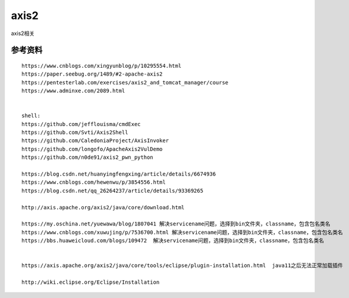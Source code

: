 axis2
===========================

axis2相关


参考资料
-----------------

::

	https://www.cnblogs.com/xingyunblog/p/10295554.html
	https://paper.seebug.org/1489/#2-apache-axis2
	https://pentesterlab.com/exercises/axis2_and_tomcat_manager/course
	https://www.adminxe.com/2089.html


	shell:
	https://github.com/jefflouisma/cmdExec
	https://github.com/Svti/Axis2Shell
	https://github.com/CaledoniaProject/AxisInvoker
	https://github.com/longofo/ApacheAxis2VulDemo
	https://github.com/n0de91/axis2_pwn_python

	https://blog.csdn.net/huanyingfengxing/article/details/6674936
	https://www.cnblogs.com/hewenwu/p/3854556.html
	https://blog.csdn.net/qq_26264237/article/details/93369265

	http://axis.apache.org/axis2/java/core/download.html

	https://my.oschina.net/yuewawa/blog/1807041 解决servicename问题，选择到bin文件夹，classname，包含包名类名
	https://www.cnblogs.com/xuwujing/p/7536700.html 解决servicename问题，选择到bin文件夹，classname，包含包名类名
	https://bbs.huaweicloud.com/blogs/109472  解决servicename问题，选择到bin文件夹，classname，包含包名类名


	https://axis.apache.org/axis2/java/core/tools/eclipse/plugin-installation.html	java11之后无法正常加载插件

	http://wiki.eclipse.org/Eclipse/Installation


